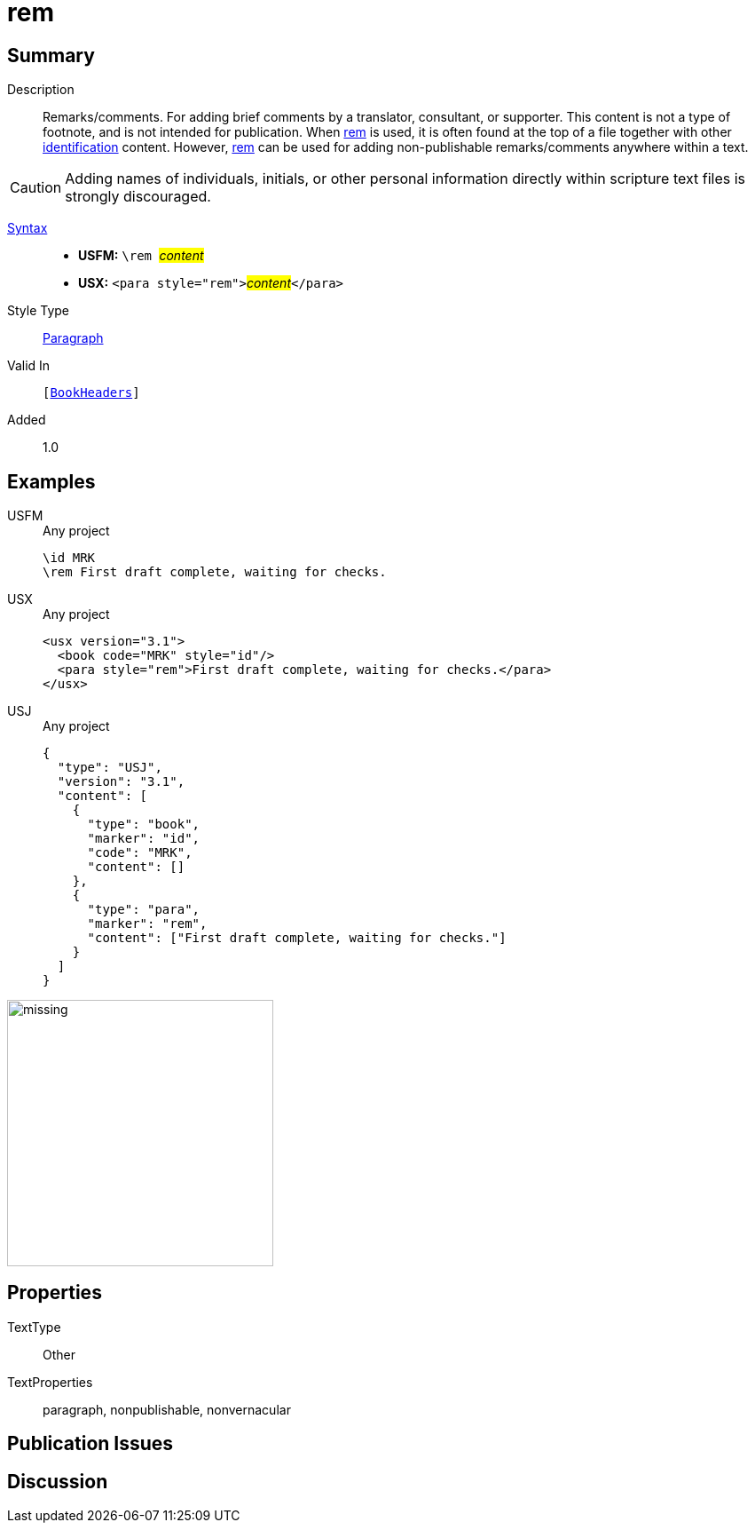 = rem
:description: Remarks/comments
:url-repo: https://github.com/usfm-bible/tcdocs/blob/main/markers/para/rem.adoc
:noindex:
ifndef::localdir[]
:source-highlighter: rouge
:localdir: ../
endif::[]
:imagesdir: {localdir}/images

// tag::public[]

== Summary

Description:: Remarks/comments. For adding brief comments by a translator, consultant, or supporter. This content is not a type of footnote, and is not intended for publication. When xref:para:identification/rem.adoc[rem] is used, it is often found at the top of a file together with other xref:para:identification/index.adoc[identification] content. However, xref:para:identification/rem.adoc[rem] can be used for adding non-publishable remarks/comments anywhere within a text.
[CAUTION]
====
Adding names of individuals, initials, or other personal information directly within scripture text files is strongly discouraged.
====
xref:ROOT:syntax-docs.adoc#_syntax[Syntax]::
* *USFM:* ``++\rem ++``#__content__#
* *USX:* ``++<para style="rem">++``#__content__#``++</para>++``
Style Type:: xref:para:index.adoc[Paragraph]
Valid In:: `[xref:doc:index.adoc#doc-book-headers[BookHeaders]]`
// tag::spec[]
Added:: 1.0
// end::spec[]

== Examples

[tabs]
======
USFM::
+
.Any project
[source#src-usfm-para-rem_1,usfm,highlight=2]
----
\id MRK
\rem First draft complete, waiting for checks.
----
USX::
+
.Any project
[source#src-usx-para-rem_1,xml,highlight=3]
----
<usx version="3.1">
  <book code="MRK" style="id"/>
  <para style="rem">First draft complete, waiting for checks.</para>
</usx>
----
USJ::
+
.Any project
[source#src-usj-para-rem_1,json,highlight=]
----
{
  "type": "USJ",
  "version": "3.1",
  "content": [
    {
      "type": "book",
      "marker": "id",
      "code": "MRK",
      "content": []
    },
    {
      "type": "para",
      "marker": "rem",
      "content": ["First draft complete, waiting for checks."]
    }
  ]
}
----
======

image::para/missing.jpg[,300]

== Properties

TextType:: Other
TextProperties:: paragraph, nonpublishable, nonvernacular

== Publication Issues

// end::public[]

== Discussion
